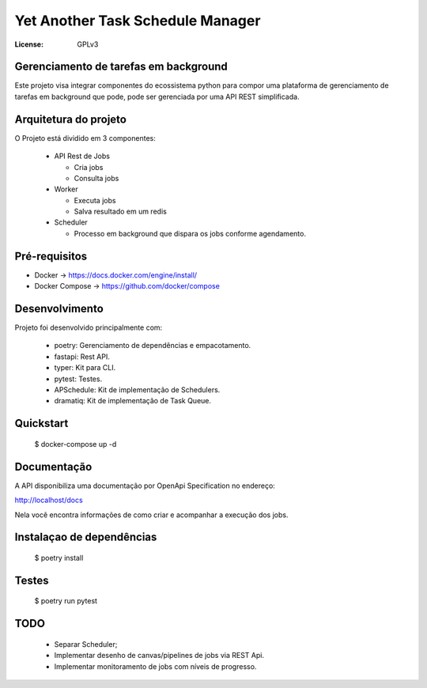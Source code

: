 Yet Another Task Schedule Manager
=================================

:License: GPLv3


Gerenciamento de tarefas em background
--------------------------------------

Este projeto visa integrar componentes do ecossistema python para compor uma plataforma de gerenciamento de tarefas em background que pode,
pode ser gerenciada por uma API REST simplificada.


Arquitetura do projeto
----------------------

O Projeto está dividido em 3 componentes:

  * API Rest de Jobs
    
    * Cria jobs
    * Consulta jobs
    
  * Worker

    * Executa jobs
    * Salva resultado em um redis
    
  * Scheduler
    
    * Processo em background que dispara os jobs conforme agendamento.
    
    

Pré-requisitos
--------------

* Docker -> https://docs.docker.com/engine/install/
* Docker Compose -> https://github.com/docker/compose


Desenvolvimento
---------------

Projeto foi desenvolvido principalmente com:

  * poetry: Gerenciamento de dependências e empacotamento.
  * fastapi: Rest API.
  * typer: Kit para CLI.
  * pytest: Testes.
  * APSchedule: Kit de implementação de Schedulers.
  * dramatiq: Kit de implementação de Task Queue.



Quickstart
----------

  $ docker-compose up -d


Documentação
------------

A API disponibiliza uma documentação por OpenApi Specification no endereço:

http://localhost/docs

Nela você encontra informações de como criar e acompanhar a execução dos jobs.



Instalaçao de dependências
--------------------------

  $ poetry install 


Testes
------

  $ poetry run pytest



TODO
----

  * Separar Scheduler;
  * Implementar desenho de canvas/pipelines de jobs via REST Api.
  * Implementar monitoramento de jobs com níveis de progresso.
